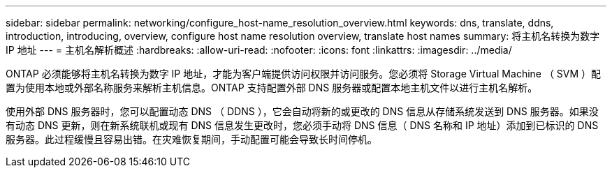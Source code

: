 ---
sidebar: sidebar 
permalink: networking/configure_host-name_resolution_overview.html 
keywords: dns, translate, ddns, introduction, introducing, overview, configure host name resolution overview, translate host names 
summary: 将主机名转换为数字 IP 地址 
---
= 主机名解析概述
:hardbreaks:
:allow-uri-read: 
:nofooter: 
:icons: font
:linkattrs: 
:imagesdir: ../media/


[role="lead"]
ONTAP 必须能够将主机名转换为数字 IP 地址，才能为客户端提供访问权限并访问服务。您必须将 Storage Virtual Machine （ SVM ）配置为使用本地或外部名称服务来解析主机信息。ONTAP 支持配置外部 DNS 服务器或配置本地主机文件以进行主机名解析。

使用外部 DNS 服务器时，您可以配置动态 DNS （ DDNS ），它会自动将新的或更改的 DNS 信息从存储系统发送到 DNS 服务器。如果没有动态 DNS 更新，则在新系统联机或现有 DNS 信息发生更改时，您必须手动将 DNS 信息（ DNS 名称和 IP 地址）添加到已标识的 DNS 服务器。此过程缓慢且容易出错。在灾难恢复期间，手动配置可能会导致长时间停机。
